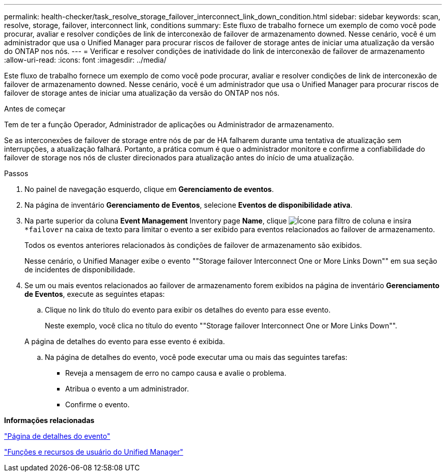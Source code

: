 ---
permalink: health-checker/task_resolve_storage_failover_interconnect_link_down_condition.html 
sidebar: sidebar 
keywords: scan, resolve, storage, failover, interconnect link, conditions 
summary: Este fluxo de trabalho fornece um exemplo de como você pode procurar, avaliar e resolver condições de link de interconexão de failover de armazenamento downed. Nesse cenário, você é um administrador que usa o Unified Manager para procurar riscos de failover de storage antes de iniciar uma atualização da versão do ONTAP nos nós. 
---
= Verificar e resolver condições de inatividade do link de interconexão de failover de armazenamento
:allow-uri-read: 
:icons: font
:imagesdir: ../media/


[role="lead"]
Este fluxo de trabalho fornece um exemplo de como você pode procurar, avaliar e resolver condições de link de interconexão de failover de armazenamento downed. Nesse cenário, você é um administrador que usa o Unified Manager para procurar riscos de failover de storage antes de iniciar uma atualização da versão do ONTAP nos nós.

.Antes de começar
Tem de ter a função Operador, Administrador de aplicações ou Administrador de armazenamento.

Se as interconexões de failover de storage entre nós de par de HA falharem durante uma tentativa de atualização sem interrupções, a atualização falhará. Portanto, a prática comum é que o administrador monitore e confirme a confiabilidade do failover de storage nos nós de cluster direcionados para atualização antes do início de uma atualização.

.Passos
. No painel de navegação esquerdo, clique em *Gerenciamento de eventos*.
. Na página de inventário *Gerenciamento de Eventos*, selecione *Eventos de disponibilidade ativa*.
. Na parte superior da coluna *Event Management* Inventory page *Name*, clique image:../media/filtericon_um60.png["Ícone para filtro de coluna"] e insira `*failover` na caixa de texto para limitar o evento a ser exibido para eventos relacionados ao failover de armazenamento.
+
Todos os eventos anteriores relacionados às condições de failover de armazenamento são exibidos.

+
Nesse cenário, o Unified Manager exibe o evento ""Storage failover Interconnect One or More Links Down"" em sua seção de incidentes de disponibilidade.

. Se um ou mais eventos relacionados ao failover de armazenamento forem exibidos na página de inventário *Gerenciamento de Eventos*, execute as seguintes etapas:
+
.. Clique no link do título do evento para exibir os detalhes do evento para esse evento.
+
Neste exemplo, você clica no título do evento ""Storage failover Interconnect One or More Links Down"".

+
A página de detalhes do evento para esse evento é exibida.

.. Na página de detalhes do evento, você pode executar uma ou mais das seguintes tarefas:
+
*** Reveja a mensagem de erro no campo causa e avalie o problema.
*** Atribua o evento a um administrador.
*** Confirme o evento.






*Informações relacionadas*

link:../events/reference_event_details_page.html["Página de detalhes do evento"]

link:../config/reference_unified_manager_roles_and_capabilities.html["Funções e recursos de usuário do Unified Manager"]
